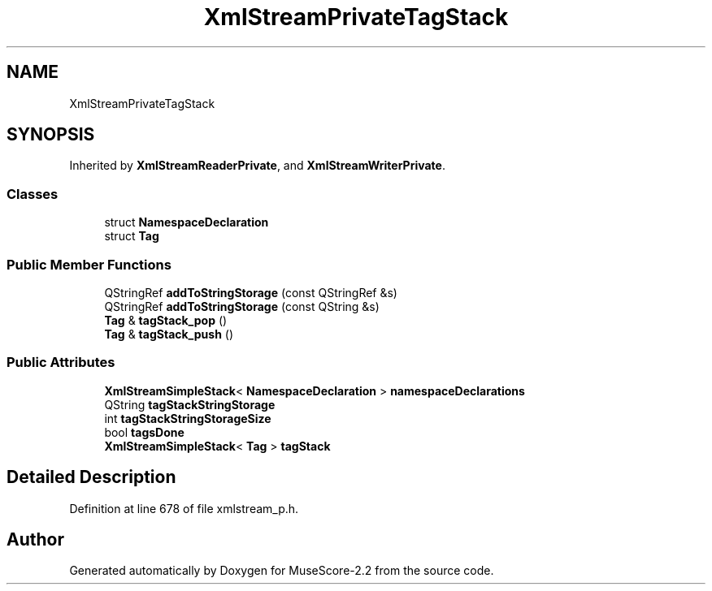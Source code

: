 .TH "XmlStreamPrivateTagStack" 3 "Mon Jun 5 2017" "MuseScore-2.2" \" -*- nroff -*-
.ad l
.nh
.SH NAME
XmlStreamPrivateTagStack
.SH SYNOPSIS
.br
.PP
.PP
Inherited by \fBXmlStreamReaderPrivate\fP, and \fBXmlStreamWriterPrivate\fP\&.
.SS "Classes"

.in +1c
.ti -1c
.RI "struct \fBNamespaceDeclaration\fP"
.br
.ti -1c
.RI "struct \fBTag\fP"
.br
.in -1c
.SS "Public Member Functions"

.in +1c
.ti -1c
.RI "QStringRef \fBaddToStringStorage\fP (const QStringRef &s)"
.br
.ti -1c
.RI "QStringRef \fBaddToStringStorage\fP (const QString &s)"
.br
.ti -1c
.RI "\fBTag\fP & \fBtagStack_pop\fP ()"
.br
.ti -1c
.RI "\fBTag\fP & \fBtagStack_push\fP ()"
.br
.in -1c
.SS "Public Attributes"

.in +1c
.ti -1c
.RI "\fBXmlStreamSimpleStack\fP< \fBNamespaceDeclaration\fP > \fBnamespaceDeclarations\fP"
.br
.ti -1c
.RI "QString \fBtagStackStringStorage\fP"
.br
.ti -1c
.RI "int \fBtagStackStringStorageSize\fP"
.br
.ti -1c
.RI "bool \fBtagsDone\fP"
.br
.ti -1c
.RI "\fBXmlStreamSimpleStack\fP< \fBTag\fP > \fBtagStack\fP"
.br
.in -1c
.SH "Detailed Description"
.PP 
Definition at line 678 of file xmlstream_p\&.h\&.

.SH "Author"
.PP 
Generated automatically by Doxygen for MuseScore-2\&.2 from the source code\&.
